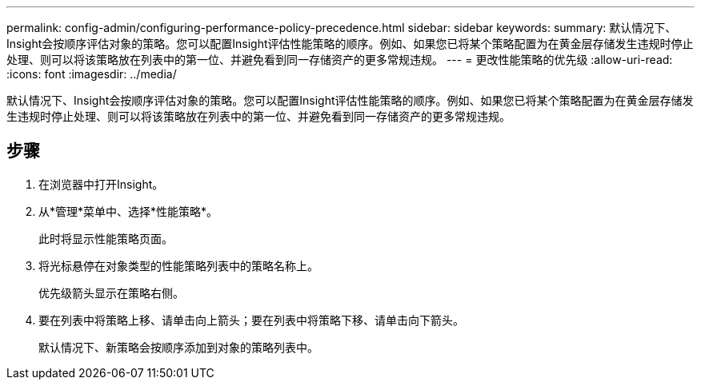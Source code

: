 ---
permalink: config-admin/configuring-performance-policy-precedence.html 
sidebar: sidebar 
keywords:  
summary: 默认情况下、Insight会按顺序评估对象的策略。您可以配置Insight评估性能策略的顺序。例如、如果您已将某个策略配置为在黄金层存储发生违规时停止处理、则可以将该策略放在列表中的第一位、并避免看到同一存储资产的更多常规违规。 
---
= 更改性能策略的优先级
:allow-uri-read: 
:icons: font
:imagesdir: ../media/


[role="lead"]
默认情况下、Insight会按顺序评估对象的策略。您可以配置Insight评估性能策略的顺序。例如、如果您已将某个策略配置为在黄金层存储发生违规时停止处理、则可以将该策略放在列表中的第一位、并避免看到同一存储资产的更多常规违规。



== 步骤

. 在浏览器中打开Insight。
. 从*管理*菜单中、选择*性能策略*。
+
此时将显示性能策略页面。

. 将光标悬停在对象类型的性能策略列表中的策略名称上。
+
优先级箭头显示在策略右侧。

. 要在列表中将策略上移、请单击向上箭头；要在列表中将策略下移、请单击向下箭头。
+
默认情况下、新策略会按顺序添加到对象的策略列表中。



